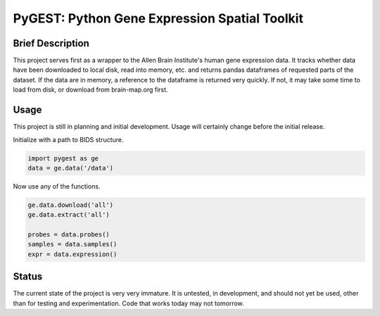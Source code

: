 ===============================================================================
PyGEST: Python Gene Expression Spatial Toolkit
===============================================================================

Brief Description
-----------------

This project serves first as a wrapper to the Allen Brain Institute's human
gene expression data. It tracks whether data have been downloaded to local
disk, read into memory, etc. and returns pandas dataframes of requested parts
of the dataset. If the data are in memory, a reference to the dataframe is
returned very quickly. If not, it may take some time to load from disk, or
download from brain-map.org first.

Usage
-----

This project is still in planning and initial development. Usage will
certainly change before the initial release.

Initialize with a path to BIDS structure.

.. code-block:: python
    
    import pygest as ge
    data = ge.data('/data')

Now use any of the functions.

.. code-block:: python
    
    ge.data.download('all')
    ge.data.extract('all')

    probes = data.probes()
    samples = data.samples()
    expr = data.expression()

Status
------

The current state of the project is very very immature. It is untested, in
development, and should not yet be used, other than for testing and
experimentation. Code that works today may not tomorrow.

